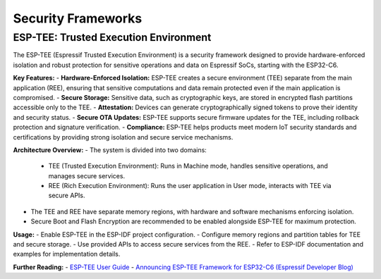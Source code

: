 Security Frameworks
===================

ESP-TEE: Trusted Execution Environment
--------------------------------------

The ESP-TEE (Espressif Trusted Execution Environment) is a security framework designed to provide hardware-enforced isolation and robust protection for sensitive operations and data on Espressif SoCs, starting with the ESP32-C6.

**Key Features:**
- **Hardware-Enforced Isolation:** ESP-TEE creates a secure environment (TEE) separate from the main application (REE), ensuring that sensitive computations and data remain protected even if the main application is compromised.
- **Secure Storage:** Sensitive data, such as cryptographic keys, are stored in encrypted flash partitions accessible only to the TEE.
- **Attestation:** Devices can generate cryptographically signed tokens to prove their identity and security status.
- **Secure OTA Updates:** ESP-TEE supports secure firmware updates for the TEE, including rollback protection and signature verification.
- **Compliance:** ESP-TEE helps products meet modern IoT security standards and certifications by providing strong isolation and secure service mechanisms.

**Architecture Overview:**
- The system is divided into two domains:

    - TEE (Trusted Execution Environment): Runs in Machine mode, handles sensitive operations, and manages secure services.
    - REE (Rich Execution Environment): Runs the user application in User mode, interacts with TEE via secure APIs.

- The TEE and REE have separate memory regions, with hardware and software mechanisms enforcing isolation.
- Secure Boot and Flash Encryption are recommended to be enabled alongside ESP-TEE for maximum protection.

**Usage:**
- Enable ESP-TEE in the ESP-IDF project configuration.
- Configure memory regions and partition tables for TEE and secure storage.
- Use provided APIs to access secure services from the REE.
- Refer to ESP-IDF documentation and examples for implementation details.

**Further Reading:**
- `ESP-TEE User Guide <https://docs.espressif.com/projects/esp-idf/en/latest/esp32c6/security/tee/tee.html>`_
- `Announcing ESP-TEE Framework for ESP32-C6 (Espressif Developer Blog) <https://developer.espressif.com/blog/2025/02/announcing-esp-tee/>`_
